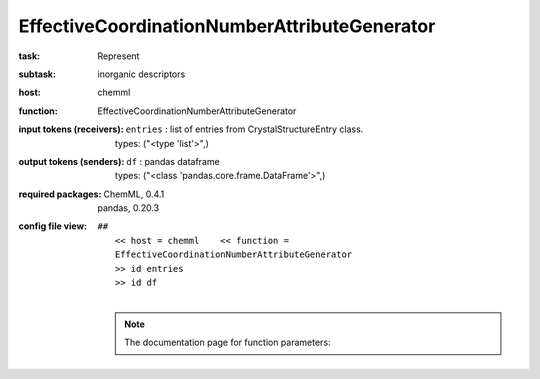 .. _EffectiveCoordinationNumberAttributeGenerator:

EffectiveCoordinationNumberAttributeGenerator
==============================================

:task:
    | Represent

:subtask:
    | inorganic descriptors

:host:
    | chemml

:function:
    | EffectiveCoordinationNumberAttributeGenerator

:input tokens (receivers):
    | ``entries`` : list of entries from CrystalStructureEntry class.
    |   types: ("<type 'list'>",)

:output tokens (senders):
    | ``df`` : pandas dataframe
    |   types: ("<class 'pandas.core.frame.DataFrame'>",)


:required packages:
    | ChemML, 0.4.1
    | pandas, 0.20.3

:config file view:
    | ``##``
    |   ``<< host = chemml    << function = EffectiveCoordinationNumberAttributeGenerator``
    |   ``>> id entries``
    |   ``>> id df``
    |
    .. note:: The documentation page for function parameters: 
